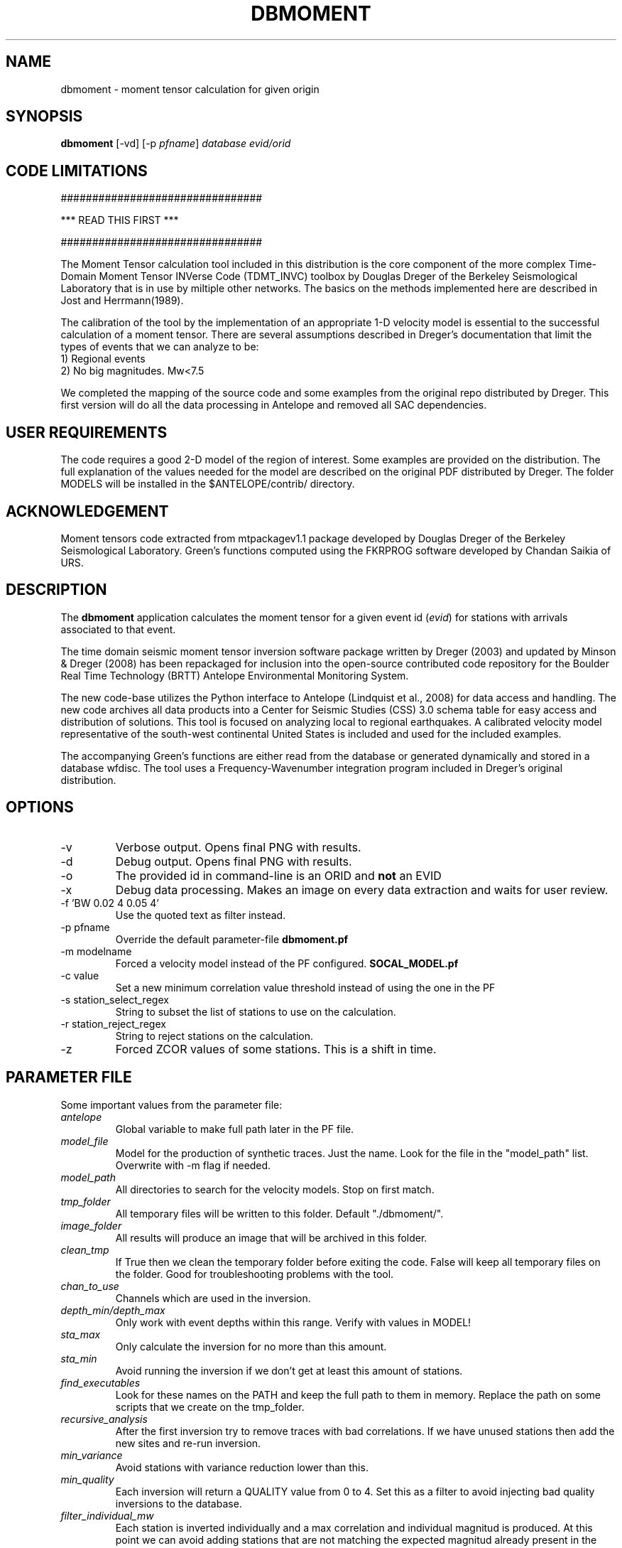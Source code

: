.TH DBMOMENT 1
.SH NAME
dbmoment \- moment tensor calculation for given origin
.SH SYNOPSIS
.nf
\fBdbmoment \fP[-vd] [-p \fIpfname\fP] \fIdatabase\fP \fIevid/orid\fP
.fi

.SH CODE LIMITATIONS
################################

***  READ THIS FIRST  ***

################################

The Moment Tensor calculation tool included in this distribution is
the core component of the more complex Time-Domain Moment Tensor
INVerse Code (TDMT_INVC) toolbox by Douglas Dreger of the Berkeley
Seismological Laboratory that is in use by miltiple other networks.
The basics on the methods implemented here are described in Jost and
Herrmann(1989).

The calibration of the tool by the implementation of an appropriate 1-D
velocity model is essential to the successful calculation of a moment
tensor. There are several assumptions described in Dreger's documentation
that limit the types of events that we can analyze to be:
    1) Regional events
    2) No big magnitudes. Mw<7.5

We completed the mapping of the source code and some examples from the
original repo distributed by Dreger. This first version will do all the
data processing in Antelope and removed all SAC dependencies.

.SH USER REQUIREMENTS
The code requires a good 2-D model of the region of interest. Some examples
are provided on the distribution. The full explanation of the values needed
for the model are described on the original PDF distributed by Dreger.
The folder MODELS will be installed in the $ANTELOPE/contrib/ directory.

.SH ACKNOWLEDGEMENT
Moment tensors code extracted from mtpackagev1.1 package developed by
Douglas Dreger of the Berkeley Seismological Laboratory. Green’s
functions computed using the FKRPROG software developed by Chandan Saikia
of URS.


.SH DESCRIPTION
The \fBdbmoment\fP application calculates the moment tensor for a given
event id (\fIevid\fP) for stations with arrivals associated to that
event.

The time domain seismic moment tensor inversion software package written
by Dreger (2003) and updated by Minson & Dreger (2008) has been repackaged
for inclusion into the open-source contributed code repository for the Boulder
Real Time Technology (BRTT) Antelope Environmental Monitoring System.

The new code-base utilizes the Python interface to Antelope (Lindquist et al., 2008)
for data access and handling. The new code archives all data products into a
Center for Seismic Studies (CSS) 3.0 schema table for easy access and distribution
of solutions. This tool is focused on analyzing local to regional earthquakes. A
calibrated velocity model representative of the south-west continental United States
is included and used for the included examples.

The accompanying Green's functions are either read from the database or generated
dynamically and stored in a database wfdisc. The tool uses a Frequency-Wavenumber
integration program included in Dreger's original distribution.

.SH OPTIONS
.IP -v
Verbose output. Opens final PNG with results.
.IP -d
Debug output. Opens final PNG with results.
.IP -o
The provided id in command-line is an ORID and \fBnot\fP an EVID
.IP -x
Debug data processing. Makes an image on every data extraction and waits for user review.
.IP "-f 'BW 0.02 4 0.05 4'"
Use the quoted text as filter instead.
.IP "-p pfname"
Override the default parameter-file \fBdbmoment.pf\fP
.IP "-m modelname"
Forced a velocity model instead of the PF configured. \fBSOCAL_MODEL.pf\fP
.IP "-c value"
Set a new minimum correlation value threshold instead of using the one in the PF
.IP "-s station_select_regex"
String to subset the list of stations to use on the calculation.
.IP "-r station_reject_regex"
String to reject stations on the calculation.
.IP "-z "STA1:3,STA2:3,STA3:5"
Forced ZCOR values of some stations. This is a shift in time.


.SH PARAMETER FILE
Some important values from the parameter file:

.IP \fIantelope\fP
Global variable to make full path later in the PF file.

.IP \fImodel_file\fP
Model for the production of synthetic traces. Just the name. Look
for the file in the "model_path" list. Overwrite with -m flag if needed.

.IP \fImodel_path\fP
All directories to search for the velocity models. Stop on first match.

.IP \fItmp_folder\fP
All temporary files will be written to this folder. Default "./dbmoment/".

.IP \fIimage_folder\fP
All results will produce an image that will be archived in this folder.

.IP \fIclean_tmp\fP
If True then we clean the temporary folder before exiting the code. False will
keep all temporary files on the folder. Good for troubleshooting problems with
the tool.

.IP \fIchan_to_use\fP
Channels which are used in the inversion.

.IP \fIdepth_min/depth_max\fP
Only work with event depths within this range. Verify with values in MODEL!

.IP \fIsta_max\fP
Only calculate the inversion for no more than this amount.

.IP \fIsta_min\fP
Avoid running the inversion if we don't get at least this amount of stations.

.IP \fIfind_executables\fP
Look for these names on the PATH and keep the full path to them in memory. Replace
the path on some scripts that we create on the tmp_folder.

.IP \fIrecursive_analysis\fP
After the first inversion try to remove traces with bad correlations. If we have
unused stations then add the new sites and re-run inversion.

.IP \fImin_variance\fP
Avoid stations with variance reduction lower than this.

.IP \fImin_quality\fP
Each inversion will return a QUALITY value from 0 to 4. Set this as a filter to
avoid injecting bad quality inversions to the database.

.IP \fIfilter_individual_mw\fP
Each station is inverted individually and a max correlation and individual
magnitud is produced. At this point we can avoid adding stations that are
not matching the expected magnitud already present in the database.

.SH EXAMPLE

Dreger’s original code contains an example dataset for us to test the code. The
EXAMPLE_1 from the original distribution was migrated to an Antelope database
consisting of a wfdisc table, an origin and event table and associated dbmaster
tables needed. We started by mapping the original files "testdata[1,2,3]"  to
rows on a wfdisc table. The records on the original database are already rotated
to ZRT, calibrated, filtered and instrument response corrected.

We also added a dbbuild batch file to put some generic metadata for stations.
We decided for stations names [STA1, STA2, STA3]. The only reference to a
location in the example is giving by the azimuth and distance
form the event to each station. WE assigned a random location to the EVID=1 and
then calculated theoretical location to each station from that information.
This created an even with 3 stations located at 100 km each and azimuths of [10,40,50].

To run the experiment you need to compile the code. Run this on the code folder:

    make clean && make && make install

Then you can run both examples by simply using the command:

     \fBrun_dbmoment_example\fP

If you want to run each individual example by hand then you can:

    % cd $(ANTELOPE)/contrib/example/dbmoment/
    % \fBrm\fP -rf synthetics_db
    % \fBrm\fP -rf .dbmoment
    % \fB dbmoment\fP -v EXAMPLE_1/example_1 1
    % \fB dbmoment\fP -v EXAMPLE_2/example_2 1

All temporary working files will go into the ./.dbmoment/ directory, the images with
results will go into ./dbmoment_images/ and synthetics will be saved in ./synthetics_db/
folder.


.SH VELOCITY MODELS
We are collecting all velocity models into a dedicated folder inside the repo
and copying this folder to the contributed folder structure in the main code
distribution folder. The models have a ParameterFile structure and are named in the same
way any other parameter file is but are not included in the general
repository for PF files in Antelope. The implications are that your dbmoment.pf
file will need a full path to the velocity model file because it will not be in
the PFPATH environmental configuration.
The best option will be for you create your own velocity models and
to keep them in a local folder and list this on the dbmoment.pf configuration.
We also appreciate greatly if you can upload your local velocity model to the
contributed code repository and make them available to anyone analyzing
events in similar locations.

.SH CODE STEPS
 First step of the calculation is for the code to open the event database and
 extract all event information from the tables and identify the stations needed.
 This will look into any other reported magnitude and associated arrivals to the event.

 Then the code will extract the traces for each of the stations and will fetch
 synthetics for each of the stations. If the synthetics are not present
 in our database then the tool will create the traces dynamically. Then all
 stations are evaluated to see if they fit the requirements for distance. All
 valid stations will get a first round of individual inversions for this event.

 Then we subset for the stations with correlations above our limit and we order
 them starting with the best correlation. We select the first group for inversion
 to the max number set in the parameter file. After that first inversion the code
 will exit or continue to a secondary review if the recursive flag is set to True
 in the parameter file.

 If we are running recursively then we select the worst performer of the group and
 we evaluate the correlation. If we find the correlation under our threshold then
 we remove the site and we try to add a new station. We send the new group to the
 next inversion and we evaluate the results one more time.

 This recursive method continues until:
    1) All sites correlation are above our threshold limit
    2) We run out of stations.

 Running on (-v) or (-d) mode will produce a plot at the end script that will
 compare the original traces with the theoretical calculations for each station
 based on our synthetics and the values of the tensor returned by the tool.

 At the end of every run the system will update the “mt” table and the “netmag”
 tables with the results. If a previous entry for the same ID and AUTH is found on the
 tables then we remove the old entry before adding a new row with the new results.

.SH SYNTHETIC TRACES
Synthetics are archived on a wfdisc table using a schema based on depth and distance to the
event. We use a model of lazy evaluation which delays the creation of a synthetic trace
until its value is needed.

The value for the station name is our DEPTH to the event. The value for the channel
is our event to station DISTANCE and the seismic element is specified in the
LOC code of the channel name.
i.e.
    depth: 8
    distance: 10
    element: TDS
    => 8_10_TDS ( format: sta_chan_loc )

The format allows us to clearly see all traces related to the same depth on the
dbpick window organized by distance. It inverts the originally proposed schema
but the benefits justify the changes. If you ran versions of the code earlier
than 1/2016 then you might need to remove the synthetic databases and allow the
software to produce new versions of it.

.SH SEE ALSO
run_dbmoment_example(1)
antelope_python(3y)

.SH AUTHOR
Juan Reyes (UCSD)

.SH COLLABORATORS
.nf
Matt Koes (PGC, Canada/UCSD)
Rob Newman (UCSD)
Gert-Jan van den Hazel (Orfeus Data Center/UCSD)
.fi
